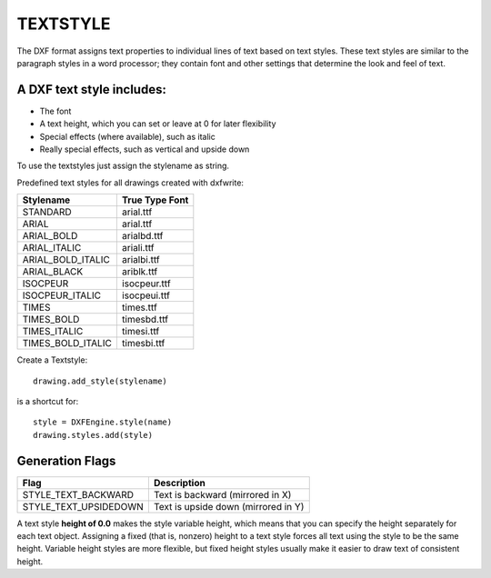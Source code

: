 .. _Textstyle:

TEXTSTYLE
=========

The DXF format assigns text properties to individual lines of text based on text styles.
These text styles are similar to the paragraph styles in a word processor; they
contain font and other settings that determine the look and feel of text.

A DXF text style includes:
--------------------------

* The font
* A text height, which you can set or leave at 0 for later flexibility
* Special effects (where available), such as italic
* Really special effects, such as vertical and upside down

To use the textstyles just assign the stylename as string.

Predefined text styles for all drawings created with dxfwrite:

================== ==============================
Stylename          True Type Font
================== ==============================
STANDARD           arial.ttf
ARIAL              arial.ttf
ARIAL_BOLD         arialbd.ttf
ARIAL_ITALIC       ariali.ttf
ARIAL_BOLD_ITALIC  arialbi.ttf
ARIAL_BLACK        ariblk.ttf
ISOCPEUR           isocpeur.ttf
ISOCPEUR_ITALIC    isocpeui.ttf
TIMES              times.ttf
TIMES_BOLD         timesbd.ttf
TIMES_ITALIC       timesi.ttf
TIMES_BOLD_ITALIC  timesbi.ttf
================== ==============================

Create a Textstyle::

    drawing.add_style(stylename)

is a shortcut for::

    style = DXFEngine.style(name)
    drawing.styles.add(style)

.. method:: DXFEngine.style(name, **kwargs)

    :param string name: textstyle name
    :param int flags: standard flag values, bit-coded, default=0
    :param int generation_flags: text generation flags, default = 0
    :param float height: fixed text height, 0 if not fixed = default
    :param last_height: last height used, default=1.
    :param float width: width factor, default=1.
    :param float oblique: oblique angle in degree, default=0.
    :param string font: primary font filename, default="ARIAL"
    :param string bigfont: big-font file name, default=""

Generation Flags
----------------

=====================  ===================================
        Flag                        Description
=====================  ===================================
STYLE_TEXT_BACKWARD    Text is backward (mirrored in X)
STYLE_TEXT_UPSIDEDOWN  Text is upside down (mirrored in Y)
=====================  ===================================

A text style **height of 0.0** makes the style variable height, which means
that you can specify the height separately for each text object. Assigning
a fixed (that is, nonzero) height to a text style forces all text using the
style to be the same height. Variable height styles are more flexible, but
fixed height styles usually make it easier to draw text of consistent
height.
